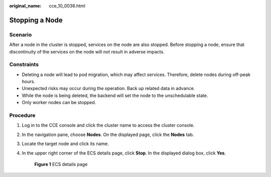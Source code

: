 :original_name: cce_10_0036.html

.. _cce_10_0036:

Stopping a Node
===============

Scenario
--------

After a node in the cluster is stopped, services on the node are also stopped. Before stopping a node, ensure that discontinuity of the services on the node will not result in adverse impacts.

Constraints
-----------

-  Deleting a node will lead to pod migration, which may affect services. Therefore, delete nodes during off-peak hours.
-  Unexpected risks may occur during the operation. Back up related data in advance.
-  While the node is being deleted, the backend will set the node to the unschedulable state.
-  Only worker nodes can be stopped.

Procedure
---------

#. Log in to the CCE console and click the cluster name to access the cluster console.

#. In the navigation pane, choose **Nodes**. On the displayed page, click the **Nodes** tab.

#. Locate the target node and click its name.

#. In the upper right corner of the ECS details page, click **Stop**. In the displayed dialog box, click **Yes**.


   .. figure:: /_static/images/en-us_image_0000001817324166.png
      :alt: **Figure 1** ECS details page

      **Figure 1** ECS details page
